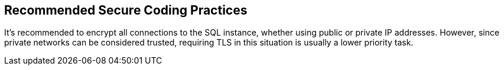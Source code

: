 == Recommended Secure Coding Practices

It's recommended to encrypt all connections to the SQL instance, whether using public or private IP addresses. However, since private networks can be considered trusted, requiring TLS in this situation is usually a lower priority task.